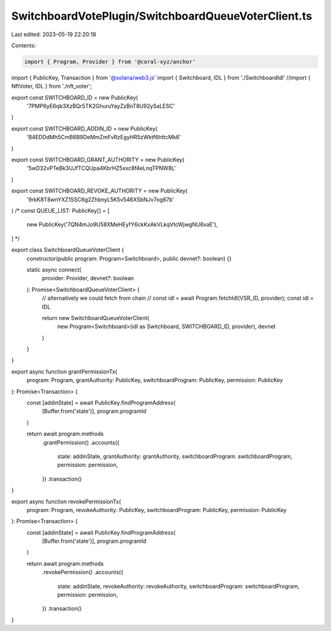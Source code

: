 SwitchboardVotePlugin/SwitchboardQueueVoterClient.ts
====================================================

Last edited: 2023-05-19 22:20:18

Contents:

.. code-block:: ts

    import { Program, Provider } from '@coral-xyz/anchor'
import { PublicKey, Transaction } from '@solana/web3.js'
import { Switchboard, IDL } from './SwitchboardIdl'
//import { NftVoter, IDL } from './nft_voter';

export const SWITCHBOARD_ID = new PublicKey(
  '7PMP6yE6qb3XzBQr5TK2GhuruYayZzBnT8U92ySaLESC'
)

export const SWITCHBOARD_ADDIN_ID = new PublicKey(
  'B4EDDdMh5CmB6B9DeMmZmFvRzEgyHR5zWktf6httcMk6'
)

export const SWITCHBOARD_GRANT_AUTHORITY = new PublicKey(
  '5wD32vPTeBk3UJfTCQUpa4KbrHZ5xxc8f4eLnqTPNW8L'
)

export const SWITCHBOARD_REVOKE_AUTHORITY = new PublicKey(
  '9rkK8T8wnYXZ1SSC6g2ZhbnyL5K5v546XSbNJv7og87b'
)
/* 
const QUEUE_LIST: PublicKey[] = [
  new PublicKey('7QN4mJo9U58XMeHEyfY6ckKxAkVLkqVtcWjwgNU6xaE'),
] */

export class SwitchboardQueueVoterClient {
  constructor(public program: Program<Switchboard>, public devnet?: boolean) {}

  static async connect(
    provider: Provider,
    devnet?: boolean
  ): Promise<SwitchboardQueueVoterClient> {
    // alternatively we could fetch from chain
    // const idl = await Program.fetchIdl(VSR_ID, provider);
    const idl = IDL

    return new SwitchboardQueueVoterClient(
      new Program<Switchboard>(idl as Switchboard, SWITCHBOARD_ID, provider),
      devnet
    )
  }
}

export async function grantPermissionTx(
  program: Program,
  grantAuthority: PublicKey,
  switchboardProgram: PublicKey,
  permission: PublicKey
): Promise<Transaction> {
  const [addinState] = await PublicKey.findProgramAddress(
    [Buffer.from('state')],
    program.programId
  )

  return await program.methods
    .grantPermission()
    .accounts({
      state: addinState,
      grantAuthority: grantAuthority,
      switchboardProgram: switchboardProgram,
      permission: permission,
    })
    .transaction()
}

export async function revokePermissionTx(
  program: Program,
  revokeAuthority: PublicKey,
  switchboardProgram: PublicKey,
  permission: PublicKey
): Promise<Transaction> {
  const [addinState] = await PublicKey.findProgramAddress(
    [Buffer.from('state')],
    program.programId
  )

  return await program.methods
    .revokePermission()
    .accounts({
      state: addinState,
      revokeAuthority: revokeAuthority,
      switchboardProgram: switchboardProgram,
      permission: permission,
    })
    .transaction()
}


